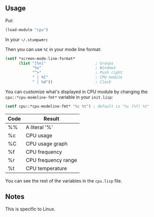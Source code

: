 ** Usage
Put:
#+BEGIN_SRC lisp
(load-module "cpu")
#+END_SRC
In your =~/.stumpwmrc=

Then you can use ~%C~ in your mode line format:

#+BEGIN_SRC lisp
  (setf *screen-mode-line-format*
        (list "[%n]"                      ; Groups
              "%v"                        ; Windows
              "^>"                        ; Push right
              " | %C"                     ; CPU module
              " | %d"))                   ; Clock
#+END_SRC

You can customize what's displayed in CPU module by changing the ~cpu::*cpu-modeline-fmt*~ variable in your =init.lisp=:

#+BEGIN_SRC lisp
  (setf cpu::*cpu-modeline-fmt* "%c %t") ; default is "%c (%f) %t"
#+END_SRC

|------+---------------------|
| Code | Result              |
|------+---------------------|
| %%   | A literal '%'       |
| %c   | CPU usage           |
| %C   | CPU usage graph     |
| %f   | CPU frequency       |
| %r   | CPU frequency range |
| %t   | CPU temperature     |
|------+---------------------|

You can see the rest of the variables in the =cpu.lisp= file.

** Notes

This is specific to Linux.
